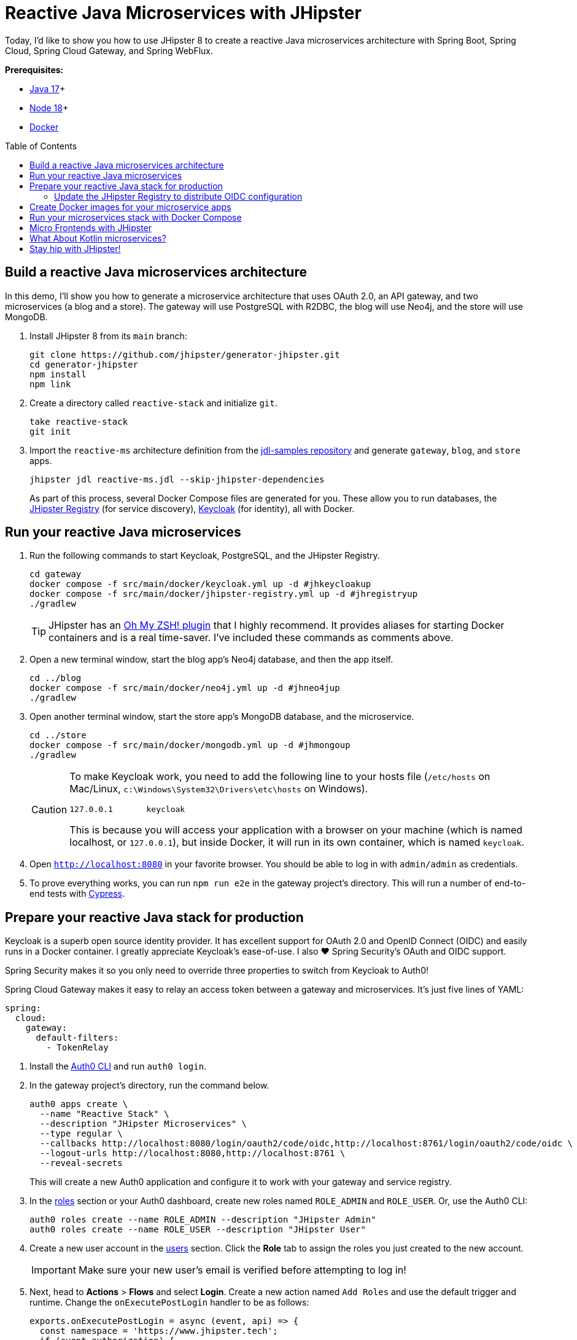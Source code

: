 :experimental:
:commandkey: &#8984;
:toc: macro
:source-highlighter: highlight.js

= Reactive Java Microservices with JHipster

Today, I'd like to show you how to use JHipster 8 to create a reactive Java microservices architecture with Spring Boot, Spring Cloud, Spring Cloud Gateway, and Spring WebFlux.

**Prerequisites:**

- https://adoptopenjdk.net/[Java 17]+
- https://nodejs.org/[Node 18]+
- https://docs.docker.com/get-docker/[Docker]

toc::[]

== Build a reactive Java microservices architecture

In this demo, I'll show you how to generate a microservice architecture that uses OAuth 2.0, an API gateway, and two microservices (a blog and a store). The gateway will use PostgreSQL with R2DBC, the blog will use Neo4j, and the store will use MongoDB.

. Install JHipster 8 from its `main` branch:
+
[source,shell]
----
git clone https://github.com/jhipster/generator-jhipster.git
cd generator-jhipster
npm install
npm link
----

. Create a directory called `reactive-stack` and initialize `git`.
+
[source,shell]
----
take reactive-stack
git init
----

. Import the `reactive-ms` architecture definition from the https://github.com/jhipster/jdl-samples[jdl-samples repository] and generate `gateway`, `blog`, and `store` apps.
+
[source,shell]
----
jhipster jdl reactive-ms.jdl --skip-jhipster-dependencies
----
+
As part of this process, several Docker Compose files are generated for you. These allow you to run databases, the https://www.jhipster.tech/jhipster-registry/[JHipster Registry] (for service discovery), https://www.keycloak.org/[Keycloak] (for identity), all with Docker.

== Run your reactive Java microservices

. Run the following commands to start Keycloak, PostgreSQL, and the JHipster Registry.
+
[source,shell]
----
cd gateway
docker compose -f src/main/docker/keycloak.yml up -d #jhkeycloakup
docker compose -f src/main/docker/jhipster-registry.yml up -d #jhregistryup
./gradlew
----
+
TIP: JHipster has an https://www.jhipster.tech/oh-my-zsh/[Oh My ZSH! plugin] that I highly recommend. It provides aliases for starting Docker containers and is a real time-saver. I've included these commands as comments above.

. Open a new terminal window, start the blog app's Neo4j database, and then the app itself.
+
[source,shell]
----
cd ../blog
docker compose -f src/main/docker/neo4j.yml up -d #jhneo4jup
./gradlew
----

. Open another terminal window, start the store app's MongoDB database, and the microservice.
+
[source,shell]
----
cd ../store
docker compose -f src/main/docker/mongodb.yml up -d #jhmongoup
./gradlew
----
+
[CAUTION]
====
To make Keycloak work, you need to add the following line to your hosts file (`/etc/hosts` on Mac/Linux, `c:\Windows\System32\Drivers\etc\hosts` on Windows).

----
127.0.0.1	keycloak
----

This is because you will access your application with a browser on your machine (which is named localhost, or `127.0.0.1`), but inside Docker, it will run in its own container, which is named `keycloak`.
====

. Open `http://localhost:8080` in your favorite browser. You should be able to log in with `admin/admin` as credentials.

. To prove everything works, you can run `npm run e2e` in the gateway project's directory. This will run a number of end-to-end tests with https://www.cypress.io/[Cypress].

== Prepare your reactive Java stack for production

Keycloak is a superb open source identity provider. It has excellent support for OAuth 2.0 and OpenID Connect (OIDC) and easily runs in a Docker container. I greatly appreciate Keycloak's ease-of-use. I also ❤️ Spring Security's OAuth and OIDC support.

Spring Security makes it so you only need to override three properties to switch from Keycloak to Auth0!

Spring Cloud Gateway makes it easy to relay an access token between a gateway and microservices. It's just five lines of YAML:

[source,yaml]
----
spring:
  cloud:
    gateway:
      default-filters:
        - TokenRelay
----

. Install the https://github.com/auth0/auth0-cli[Auth0 CLI] and run `auth0 login`.

. In the gateway project's directory, run the command below.
+
[source,shell]
----
auth0 apps create \
  --name "Reactive Stack" \
  --description "JHipster Microservices" \
  --type regular \
  --callbacks http://localhost:8080/login/oauth2/code/oidc,http://localhost:8761/login/oauth2/code/oidc \
  --logout-urls http://localhost:8080,http://localhost:8761 \
  --reveal-secrets
----
+
This will create a new Auth0 application and configure it to work with your gateway and service registry.

. In the https://manage.auth0.com/#/roles[roles] section or your Auth0 dashboard, create new roles named `ROLE_ADMIN` and `ROLE_USER`. Or, use the Auth0 CLI:
+
[source,shell]
----
auth0 roles create --name ROLE_ADMIN --description "JHipster Admin"
auth0 roles create --name ROLE_USER --description "JHipster User"
----

. Create a new user account in the https://manage.auth0.com/#/users[users] section. Click the *Role* tab to assign the roles you just created to the new account.
+
IMPORTANT: Make sure your new user's email is verified before attempting to log in!

. Next, head to **Actions** > **Flows** and select **Login**. Create a new action named `Add Roles` and use the default trigger and runtime. Change the `onExecutePostLogin` handler to be as follows:
+
[source,js]
----
exports.onExecutePostLogin = async (event, api) => {
  const namespace = 'https://www.jhipster.tech';
  if (event.authorization) {
    api.idToken.setCustomClaim('preferred_username', event.user.email);
    api.idToken.setCustomClaim(`${namespace}/roles`, event.authorization.roles);
    api.accessToken.setCustomClaim(`${namespace}/roles`, event.authorization.roles);
  }
}
----
+
Select **Deploy** and drag the `Add Roles` action to your Login flow.

=== Update the JHipster Registry to distribute OIDC configuration

Spring Cloud Config allows you to distribute Spring's configuration between apps. In this section, you'll configure JHipster's Spring Security settings to use Auth0 across all your services.

. Add the following YAML to `gateway/src/main/docker/central-server-config/localhost-config/application.yml`.
+
[source,yaml]
----
jhipster:
  security:
    oauth2:
      audience: https://<your-auth0-domain>/api/v2/

spring:
  security:
    oauth2:
      client:
        provider:
          oidc:
            issuer-uri: https://<your-auth0-domain>/
        registration:
          oidc:
            client-id: <client-id>
            client-secret: <client-secret>
----

. Save your changes and restart the JHipster Registry:
+
[source,shell]
----
jhregistrydown
jhregistryup
----

. Use kbd:[Ctrl + C] to kill all your `./gradlew` processes and start them again.

. Open an incognito window, go to `http://localhost:8080`, and sign in. Rejoice that using Auth0 for authentication works!

. If you're feeling lucky, you can set your Auth0 credentials as environment variables and run end-to-end tests (from the `gateway` directory).
+
[source,shell]
----
export CYPRESS_E2E_USERNAME=<your-username>
export CYPRESS_E2E_PASSWORD=<your-password>
npm run e2e
----

== Create Docker images for your microservice apps

. Stop all your apps with kbd:[Ctrl + C]. Stop all your Docker instances too.
+
[source,shell]
----
docker stop $(docker ps -a -q)
----
+
TIP: Bump up the memory and CPU that Docker uses in Docker > Preferences > Resources. I have my Docker preferences set to 6 CPUs and 32GB of RAM.

. To run your reactive stack with Docker Compose, you need to create Docker images for each app. In your three different app directories, run the following Gradle command:
+
[source,shell]
----
./gradlew -Pprod bootJar jibDockerBuild -PjibArchitecture=arm64
----

== Run your microservices stack with Docker Compose

Once your Docker containers are finished building, you'll want to add your Auth0 settings to Spring Cloud Config in JHipster Registry.

. Update `docker compose/central-server-config/application.yml` to contain your OIDC settings that you want to share with all your microservices.

. In the `docker-compose` directory, run the following command to start all your containers.
+
[source,shell]
----
docker compose up
----

. Open `http://localhost:8080`, sign in, and access all of your microservices. Pretty slick, eh?! 🤓

== Micro Frontends with JHipster

. Download `reactive-mf.jdl` and compare it to `reactive-ms.jdl` in IntelliJ IDEA. You'll need IDEA's https://www.jetbrains.com/help/idea/working-with-the-ide-features-from-command-line.html[Command-line Launcher] for the `idea` command to work.
+
[source,shell]
----
jhipster download reactive-mf.jdl
idea diff reactive-ms.jdl reactive-mf.jdl
----
+
TIP: The https://plugins.jetbrains.com/plugin/19697-jhipster-jdl[JHipster JDL Plugin] is a handy tool for working with JDL files.

. Generate a microservices architecture with micro frontend support:
+
[source,shell]
----
jhipster jdl reactive-mf.jdl --monorepository --workspaces --skip-jhipster-dependencies
----

. Read https://auth0.com/blog/micro-frontends-for-java-microservices/[Micro Frontends for Java Microservices] to learn more.

== What About Kotlin microservices?

JHipster supports Kotlin-based microservices thanks to its https://github.com/jhipster/jhipster-kotlin[Kotlin blueprint], supported by https://github.com/sendilkumarn[Sendil Kumar N].

You can install it using npm:

[source,shell]
----
npm install -g generator-jhipster-kotlin
----

Then, use `khipster jdl reactive-ms` to create the same stack you did above with Kotlin.

== Stay hip with JHipster!

⛑️ Find the code on GitHub: https://github.com/oktadev/auth0-java-microservices-examples/tree/main/reactive-jhipster[@oktadev/auth0-java-microservices-examples/reactive-jhipster]


